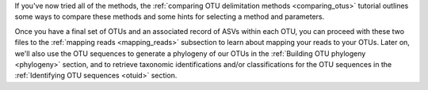 If you've now tried all of the methods, the :ref:`comparing OTU delimitation methods <comparing_otus>` tutorial outlines some ways to compare these methods and some hints for selecting a method and parameters. 

Once you have a final set of OTUs and an associated record of ASVs within each OTU, you can proceed with these two files to the :ref:`mapping reads <mapping_reads>` subsection to learn about mapping your reads to your OTUs. Later on, we'll also use the OTU sequences to generate a phylogeny of our OTUs in the :ref:`Building OTU phylogeny <phylogeny>` section, and to retrieve taxonomic identifications and/or classifications for the OTU sequences in the :ref:`Identifying OTU sequences <otuid>` section.
